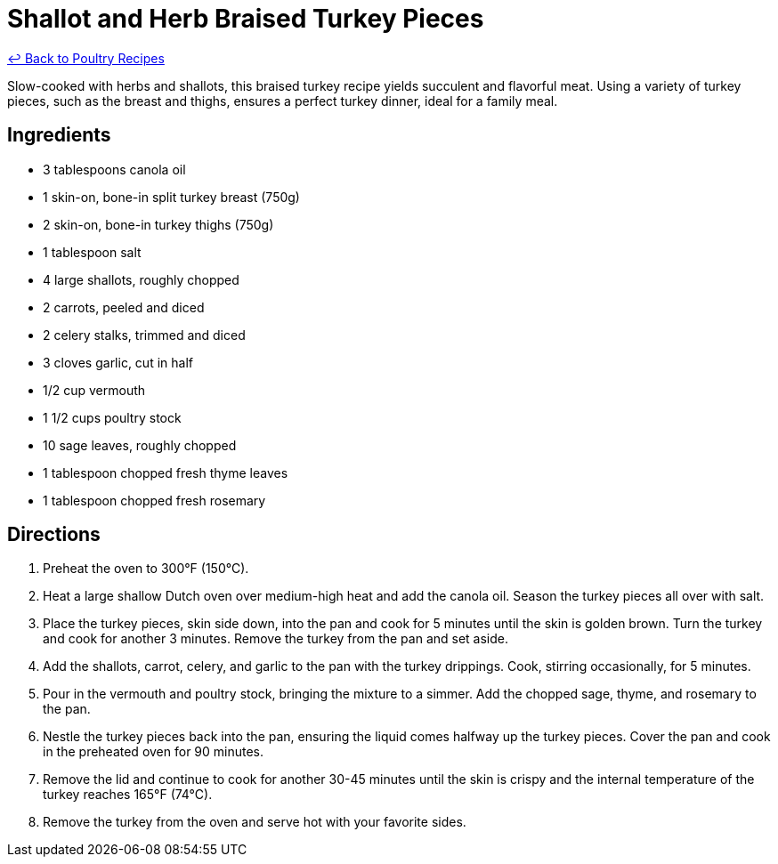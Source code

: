 = Shallot and Herb Braised Turkey Pieces

link:./README.md[&larrhk; Back to Poultry Recipes]

Slow-cooked with herbs and shallots, this braised turkey recipe yields succulent and flavorful meat. Using a variety of turkey pieces, such as the breast and thighs, ensures a perfect turkey dinner, ideal for a family meal.

== Ingredients
* 3 tablespoons canola oil
* 1 skin-on, bone-in split turkey breast (750g)
* 2 skin-on, bone-in turkey thighs (750g)
* 1 tablespoon salt
* 4 large shallots, roughly chopped
* 2 carrots, peeled and diced
* 2 celery stalks, trimmed and diced
* 3 cloves garlic, cut in half
* 1/2 cup vermouth
* 1 1/2 cups poultry stock
* 10 sage leaves, roughly chopped
* 1 tablespoon chopped fresh thyme leaves
* 1 tablespoon chopped fresh rosemary

== Directions
. Preheat the oven to 300°F (150°C).
. Heat a large shallow Dutch oven over medium-high heat and add the canola oil. Season the turkey pieces all over with salt.
. Place the turkey pieces, skin side down, into the pan and cook for 5 minutes until the skin is golden brown. Turn the turkey and cook for another 3 minutes. Remove the turkey from the pan and set aside.
. Add the shallots, carrot, celery, and garlic to the pan with the turkey drippings. Cook, stirring occasionally, for 5 minutes.
. Pour in the vermouth and poultry stock, bringing the mixture to a simmer. Add the chopped sage, thyme, and rosemary to the pan.
. Nestle the turkey pieces back into the pan, ensuring the liquid comes halfway up the turkey pieces. Cover the pan and cook in the preheated oven for 90 minutes.
. Remove the lid and continue to cook for another 30-45 minutes until the skin is crispy and the internal temperature of the turkey reaches 165°F (74°C).
. Remove the turkey from the oven and serve hot with your favorite sides.
